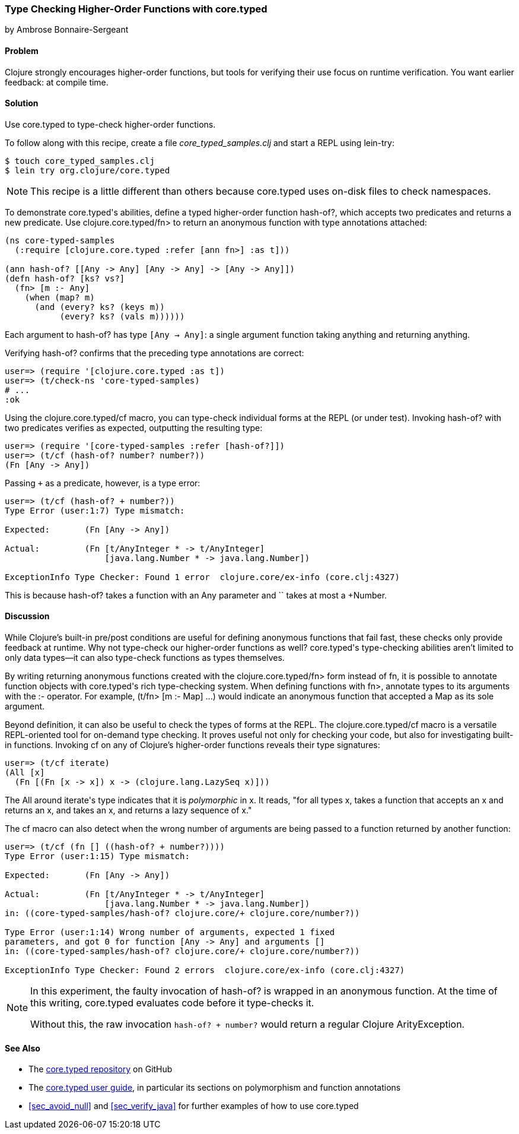 [[sec_verify_hof]]
=== Type Checking Higher-Order Functions with core.typed
[role="byline"]
by Ambrose Bonnaire-Sergeant

==== Problem

Clojure strongly encourages higher-order functions, but tools for
verifying their use focus on runtime verification. You want earlier(((compile-time verification)))(((functions, higher-order))) 
feedback: at compile time.(((core.typed system, checking higher-order functions with)))(((higher-order functions)))

==== Solution

Use +core.typed+ to type-check higher-order functions.

To follow along with this recipe, create a file _core_typed_samples.clj_
and start a REPL using +lein-try+:

[source,shell-session]
----
$ touch core_typed_samples.clj
$ lein try org.clojure/core.typed
----

[NOTE]
====
This recipe is a little different than others because +core.typed+ uses
on-disk files to check namespaces.
====

To demonstrate ++core.typed++'s abilities, define a typed higher-order
function +hash-of?+, which accepts two predicates and returns a new
predicate. Use +clojure.core.typed/fn>+ to return an anonymous
function with type annotations attached:

[source,clojure]
----
(ns core-typed-samples
  (:require [clojure.core.typed :refer [ann fn>] :as t]))

(ann hash-of? [[Any -> Any] [Any -> Any] -> [Any -> Any]])
(defn hash-of? [ks? vs?]
  (fn> [m :- Any]
    (when (map? m)
      (and (every? ks? (keys m))
           (every? ks? (vals m))))))
----

Each argument to +hash-of?+ has type `[Any -> Any]`: a single argument
function taking anything and returning anything.

Verifying +hash-of?+ confirms that the preceding type annotations are correct:

[source,clojure]
-----
user=> (require '[clojure.core.typed :as t])
user=> (t/check-ns 'core-typed-samples)
# ...
:ok
-----

Using the +clojure.core.typed/cf+ macro, you can type-check individual
forms at the REPL (or under test). Invoking +hash-of?+ with two
predicates verifies as expected, outputting the resulting type:

[source,clojure]
-----
user=> (require '[core-typed-samples :refer [hash-of?]])
user=> (t/cf (hash-of? number? number?))
(Fn [Any -> Any])
-----

Passing `+` as a predicate, however, is a type error:

[source,clojure]
-----
user=> (t/cf (hash-of? + number?))
Type Error (user:1:7) Type mismatch:

Expected:       (Fn [Any -> Any])

Actual:         (Fn [t/AnyInteger * -> t/AnyInteger]
                    [java.lang.Number * -> java.lang.Number])

ExceptionInfo Type Checker: Found 1 error  clojure.core/ex-info (core.clj:4327)
-----

This is because +hash-of?+ takes a function with an +Any+ parameter and `+`
takes at most a +Number+.

==== Discussion

While Clojure's built-in pre/post conditions are useful for defining
anonymous functions that fail fast, these checks only provide feedback
at runtime. Why not type-check our higher-order functions as well?
++core.typed++'s type-checking abilities aren't limited to only data
types--it can also type-check functions as types themselves.(((anonymous functions)))(((functions, anonymous)))

By writing returning anonymous functions created with the
+clojure.core.typed/fn>+ form instead of +fn+, it is possible to
annotate function objects with ++core.typed++'s rich type-checking system.
When defining functions with +fn>+, annotate types to its arguments
with the +:-+ operator. For example, +(t/fn> [m :- Map]+ pass:[<literal>...)</literal>] would
indicate an anonymous function that accepted a +Map+ as its sole
argument.

Beyond definition, it can also be useful to check the types of forms
at the REPL. The +clojure.core.typed/cf+ macro is a versatile
REPL-oriented tool for on-demand type checking. It proves useful not
only for checking your code, but also for investigating built-in functions.
Invoking +cf+ on any of Clojure's higher-order functions reveals their
type signatures:

[source,shell-session]
-----
user=> (t/cf iterate)
(All [x] 
  (Fn [(Fn [x -> x]) x -> (clojure.lang.LazySeq x)]))
-----

The +All+ around ++iterate++'s type indicates that it is _polymorphic_
in +x+. It reads, "for all types +x+, takes a function that accepts an +x+
and returns an +x+, and takes an +x+, and returns a lazy sequence of +x+."

The +cf+ macro can also detect when the wrong number of arguments are
being passed to a function returned by another function:

[source,shell-session]
-----
user=> (t/cf (fn [] ((hash-of? + number?))))
Type Error (user:1:15) Type mismatch:

Expected:       (Fn [Any -> Any])

Actual:         (Fn [t/AnyInteger * -> t/AnyInteger]
                    [java.lang.Number * -> java.lang.Number])
in: ((core-typed-samples/hash-of? clojure.core/+ clojure.core/number?))

Type Error (user:1:14) Wrong number of arguments, expected 1 fixed
parameters, and got 0 for function [Any -> Any] and arguments []
in: ((core-typed-samples/hash-of? clojure.core/+ clojure.core/number?))

ExceptionInfo Type Checker: Found 2 errors  clojure.core/ex-info (core.clj:4327)
-----

[NOTE]
====
In this experiment, the faulty invocation of +hash-of?+ is wrapped in
an anonymous function. At the time of this writing, +core.typed+
evaluates code before it type-checks it.

Without this, the raw invocation `((hash-of? + number?))` would return
a regular Clojure +ArityException+.
====

==== See Also

* The https://github.com/clojure/core.typed[+core.typed+ repository] on GitHub
* The https://github.com/clojure/core.typed/wiki/User-Guide[+core.typed+ user guide], in particular its sections on polymorphism and function annotations
*  <<sec_avoid_null>> and <<sec_verify_java>> for further
  examples of how to use +core.typed+ 
